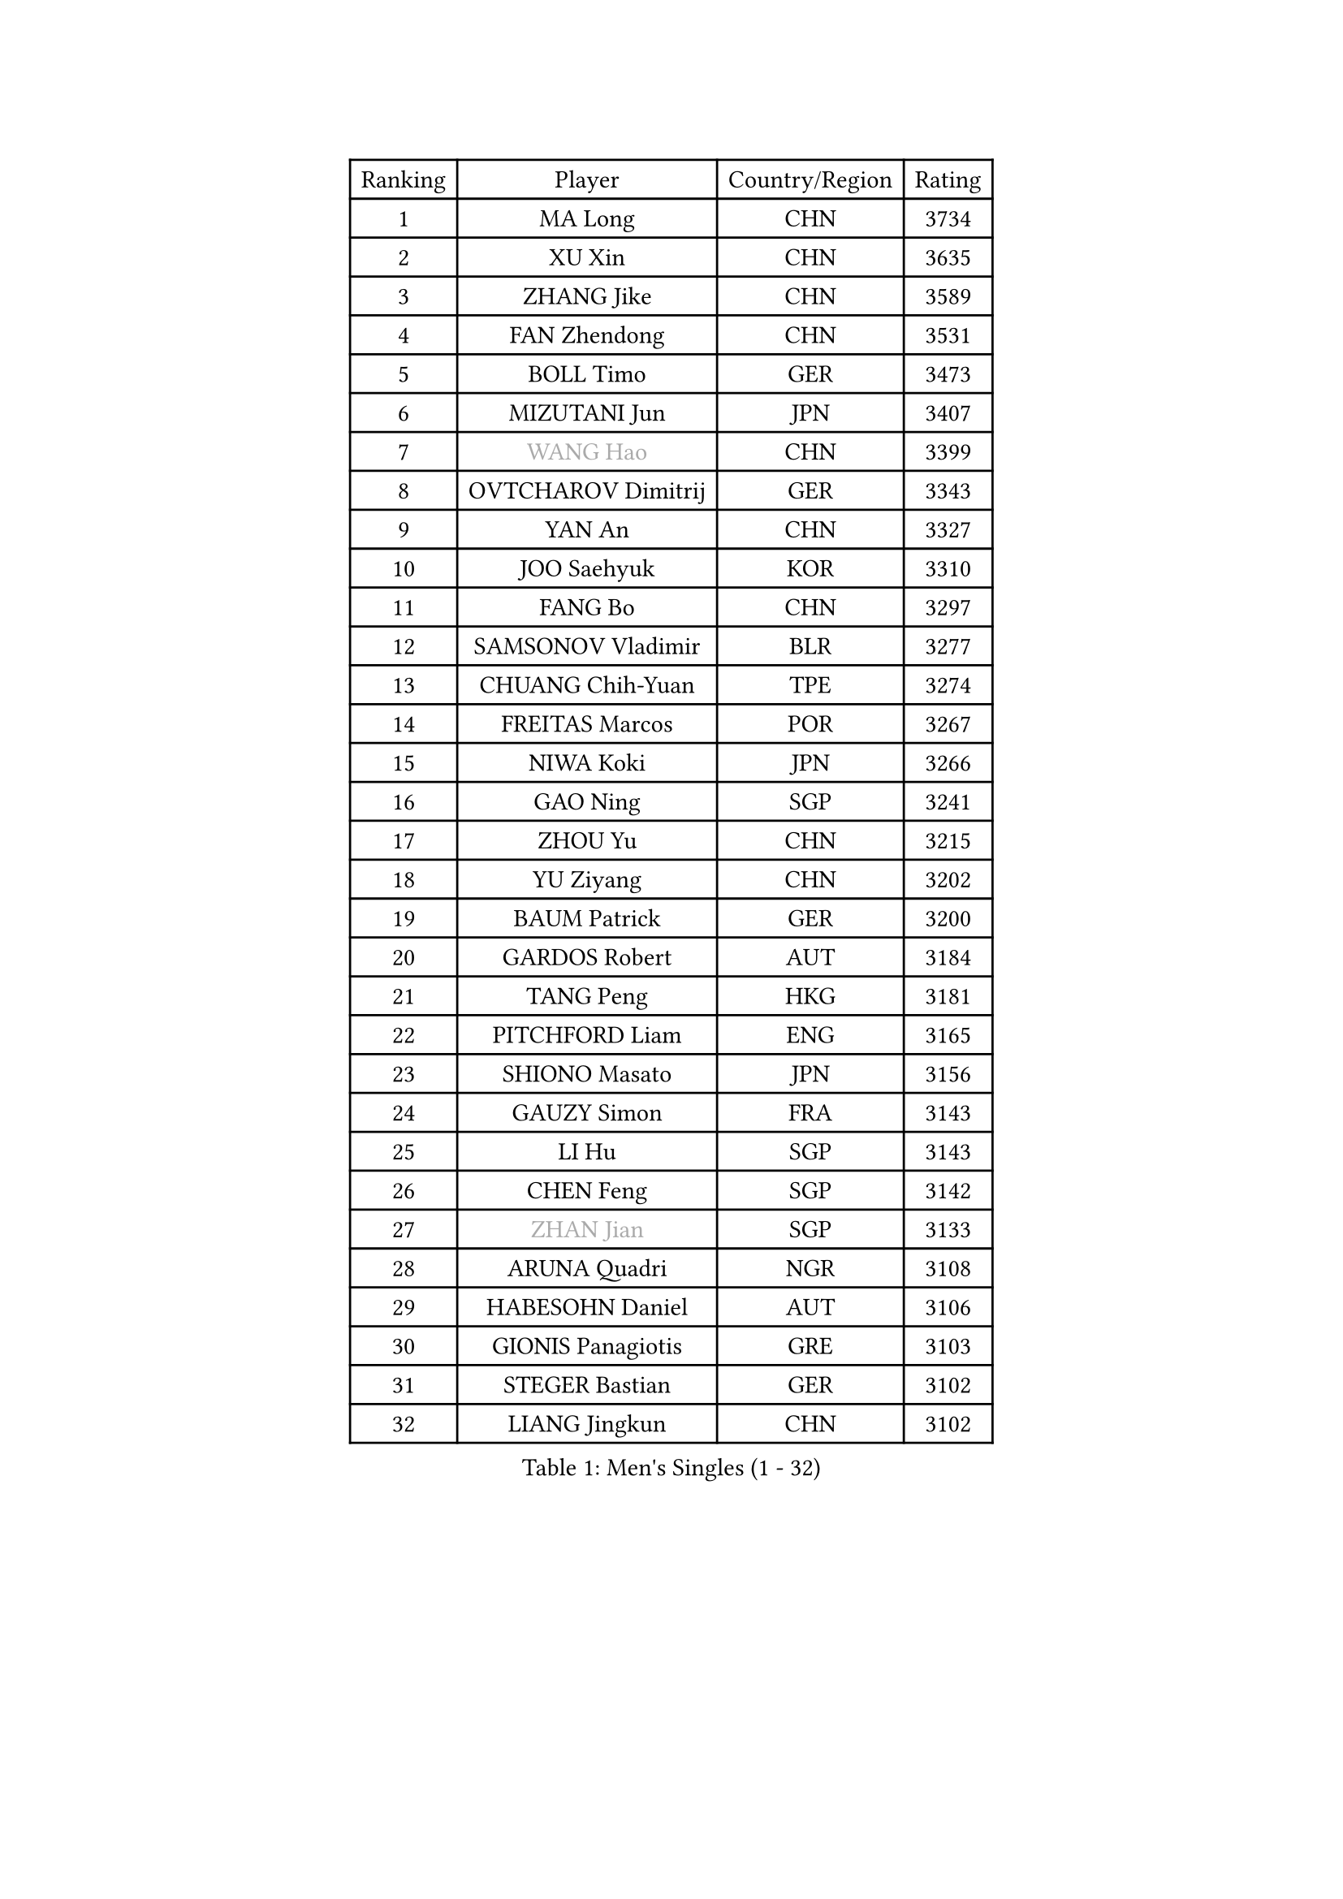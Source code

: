 
#set text(font: ("Courier New", "NSimSun"))
#figure(
  caption: "Men's Singles (1 - 32)",
    table(
      columns: 4,
      [Ranking], [Player], [Country/Region], [Rating],
      [1], [MA Long], [CHN], [3734],
      [2], [XU Xin], [CHN], [3635],
      [3], [ZHANG Jike], [CHN], [3589],
      [4], [FAN Zhendong], [CHN], [3531],
      [5], [BOLL Timo], [GER], [3473],
      [6], [MIZUTANI Jun], [JPN], [3407],
      [7], [#text(gray, "WANG Hao")], [CHN], [3399],
      [8], [OVTCHAROV Dimitrij], [GER], [3343],
      [9], [YAN An], [CHN], [3327],
      [10], [JOO Saehyuk], [KOR], [3310],
      [11], [FANG Bo], [CHN], [3297],
      [12], [SAMSONOV Vladimir], [BLR], [3277],
      [13], [CHUANG Chih-Yuan], [TPE], [3274],
      [14], [FREITAS Marcos], [POR], [3267],
      [15], [NIWA Koki], [JPN], [3266],
      [16], [GAO Ning], [SGP], [3241],
      [17], [ZHOU Yu], [CHN], [3215],
      [18], [YU Ziyang], [CHN], [3202],
      [19], [BAUM Patrick], [GER], [3200],
      [20], [GARDOS Robert], [AUT], [3184],
      [21], [TANG Peng], [HKG], [3181],
      [22], [PITCHFORD Liam], [ENG], [3165],
      [23], [SHIONO Masato], [JPN], [3156],
      [24], [GAUZY Simon], [FRA], [3143],
      [25], [LI Hu], [SGP], [3143],
      [26], [CHEN Feng], [SGP], [3142],
      [27], [#text(gray, "ZHAN Jian")], [SGP], [3133],
      [28], [ARUNA Quadri], [NGR], [3108],
      [29], [HABESOHN Daniel], [AUT], [3106],
      [30], [GIONIS Panagiotis], [GRE], [3103],
      [31], [STEGER Bastian], [GER], [3102],
      [32], [LIANG Jingkun], [CHN], [3102],
    )
  )#pagebreak()

#set text(font: ("Courier New", "NSimSun"))
#figure(
  caption: "Men's Singles (33 - 64)",
    table(
      columns: 4,
      [Ranking], [Player], [Country/Region], [Rating],
      [33], [APOLONIA Tiago], [POR], [3100],
      [34], [GACINA Andrej], [CRO], [3094],
      [35], [WANG Zengyi], [POL], [3087],
      [36], [LEE Jungwoo], [KOR], [3084],
      [37], [HE Zhiwen], [ESP], [3082],
      [38], [FRANZISKA Patrick], [GER], [3081],
      [39], [BOBOCICA Mihai], [ITA], [3076],
      [40], [KARLSSON Kristian], [SWE], [3073],
      [41], [LIU Yi], [CHN], [3073],
      [42], [DRINKHALL Paul], [ENG], [3071],
      [43], [YOSHIDA Kaii], [JPN], [3069],
      [44], [TOKIC Bojan], [SLO], [3069],
      [45], [CHEN Weixing], [AUT], [3068],
      [46], [OH Sangeun], [KOR], [3051],
      [47], [KIM Minseok], [KOR], [3050],
      [48], [WANG Yang], [SVK], [3050],
      [49], [CHEN Chien-An], [TPE], [3048],
      [50], [KIM Hyok Bong], [PRK], [3048],
      [51], [YOSHIMURA Maharu], [JPN], [3046],
      [52], [CRISAN Adrian], [ROU], [3046],
      [53], [MATSUDAIRA Kenta], [JPN], [3042],
      [54], [FEGERL Stefan], [AUT], [3034],
      [55], [MURAMATSU Yuto], [JPN], [3031],
      [56], [MENGEL Steffen], [GER], [3030],
      [57], [ZHOU Qihao], [CHN], [3029],
      [58], [CHO Eonrae], [KOR], [3025],
      [59], [ZHOU Kai], [CHN], [3024],
      [60], [MONTEIRO Joao], [POR], [3015],
      [61], [PERSSON Jon], [SWE], [3013],
      [62], [LUNDQVIST Jens], [SWE], [3012],
      [63], [MACHI Asuka], [JPN], [3002],
      [64], [VLASOV Grigory], [RUS], [2999],
    )
  )#pagebreak()

#set text(font: ("Courier New", "NSimSun"))
#figure(
  caption: "Men's Singles (65 - 96)",
    table(
      columns: 4,
      [Ranking], [Player], [Country/Region], [Rating],
      [65], [OSHIMA Yuya], [JPN], [2998],
      [66], [LIN Gaoyuan], [CHN], [2995],
      [67], [KOU Lei], [UKR], [2994],
      [68], [GORAK Daniel], [POL], [2993],
      [69], [PAK Sin Hyok], [PRK], [2992],
      [70], [ASSAR Omar], [EGY], [2983],
      [71], [MORIZONO Masataka], [JPN], [2982],
      [72], [KANG Dongsoo], [KOR], [2981],
      [73], [SHANG Kun], [CHN], [2976],
      [74], [LEE Sang Su], [KOR], [2972],
      [75], [OYA Hidetoshi], [JPN], [2970],
      [76], [PERSSON Jorgen], [SWE], [2969],
      [77], [FILUS Ruwen], [GER], [2969],
      [78], [KONECNY Tomas], [CZE], [2966],
      [79], [CHAN Kazuhiro], [JPN], [2965],
      [80], [#text(gray, "KIM Junghoon")], [KOR], [2964],
      [81], [GERELL Par], [SWE], [2964],
      [82], [SAKAI Asuka], [JPN], [2958],
      [83], [MATTENET Adrien], [FRA], [2958],
      [84], [STOYANOV Niagol], [ITA], [2953],
      [85], [JEONG Sangeun], [KOR], [2951],
      [86], [ELOI Damien], [FRA], [2949],
      [87], [WALTHER Ricardo], [GER], [2949],
      [88], [OUAICHE Stephane], [FRA], [2942],
      [89], [MAZE Michael], [DEN], [2939],
      [90], [WU Zhikang], [SGP], [2938],
      [91], [WONG Chun Ting], [HKG], [2936],
      [92], [ACHANTA Sharath Kamal], [IND], [2934],
      [93], [WANG Eugene], [CAN], [2932],
      [94], [LI Ahmet], [TUR], [2926],
      [95], [#text(gray, "VANG Bora")], [TUR], [2925],
      [96], [TAKAKIWA Taku], [JPN], [2921],
    )
  )#pagebreak()

#set text(font: ("Courier New", "NSimSun"))
#figure(
  caption: "Men's Singles (97 - 128)",
    table(
      columns: 4,
      [Ranking], [Player], [Country/Region], [Rating],
      [97], [SCHLAGER Werner], [AUT], [2919],
      [98], [LEBESSON Emmanuel], [FRA], [2919],
      [99], [FLORE Tristan], [FRA], [2917],
      [100], [KIM Donghyun], [KOR], [2914],
      [101], [ARVIDSSON Simon], [SWE], [2914],
      [102], [CALDERANO Hugo], [BRA], [2910],
      [103], [PROKOPCOV Dmitrij], [CZE], [2907],
      [104], [SMIRNOV Alexey], [RUS], [2906],
      [105], [CHTCHETININE Evgueni], [BLR], [2900],
      [106], [YOSHIDA Masaki], [JPN], [2899],
      [107], [UEDA Jin], [JPN], [2897],
      [108], [KOSIBA Daniel], [HUN], [2896],
      [109], [#text(gray, "KIM Nam Chol")], [PRK], [2896],
      [110], [JANG Woojin], [KOR], [2893],
      [111], [PLATONOV Pavel], [BLR], [2891],
      [112], [ROBINOT Quentin], [FRA], [2890],
      [113], [MACHADO Carlos], [ESP], [2888],
      [114], [MATSUDAIRA Kenji], [JPN], [2887],
      [115], [HUANG Sheng-Sheng], [TPE], [2886],
      [116], [PISTEJ Lubomir], [SVK], [2883],
      [117], [KOSOWSKI Jakub], [POL], [2881],
      [118], [HACHARD Antoine], [FRA], [2880],
      [119], [JIANG Tianyi], [HKG], [2877],
      [120], [KARAKASEVIC Aleksandar], [SRB], [2876],
      [121], [DIDUKH Oleksandr], [UKR], [2876],
      [122], [#text(gray, "LIN Ju")], [DOM], [2874],
      [123], [TSUBOI Gustavo], [BRA], [2874],
      [124], [KREANGA Kalinikos], [GRE], [2873],
      [125], [JEOUNG Youngsik], [KOR], [2872],
      [126], [CHIU Chung Hei], [HKG], [2871],
      [127], [SHIBAEV Alexander], [RUS], [2869],
      [128], [TAN Ruiwu], [CRO], [2861],
    )
  )